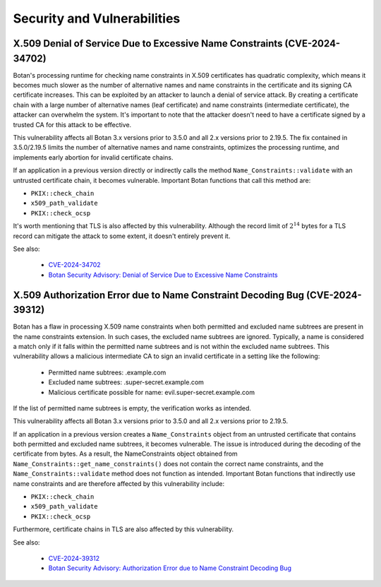 .. _chapter/vulnerabilities:

Security and Vulnerabilities
============================

X.509 Denial of Service Due to Excessive Name Constraints (CVE-2024-34702)
--------------------------------------------------------------------------

Botan's processing runtime for checking name constraints in X.509 certificates
has quadratic complexity, which means it becomes much slower as the number of
alternative names and name constraints in the certificate and its signing CA
certificate increases. This can be exploited by an attacker to launch a denial
of service attack. By creating a certificate chain with a large number of
alternative names (leaf certificate) and name constraints (intermediate certificate),
the attacker can overwhelm the system. It's important to note that the attacker
doesn't need to have a certificate signed by a trusted CA for this attack to be
effective.

This vulnerability affects all Botan 3.x versions prior to 3.5.0 and all 2.x
versions prior to 2.19.5. The fix contained in 3.5.0/2.19.5 limits the number
of alternative names and name constraints, optimizes the processing runtime,
and implements early abortion for invalid certificate chains.

If an application in a previous version directly or indirectly calls the method
``Name_Constraints::validate`` with an untrusted certificate chain, it becomes
vulnerable. Important Botan functions that call this method are:

- ``PKIX::check_chain``
- ``x509_path_validate``
- ``PKIX::check_ocsp``

It's worth mentioning that TLS is also affected by this vulnerability. Although
the record limit of :math:`2^{14}` bytes for a TLS record can mitigate the attack to some
extent, it doesn't entirely prevent it.

See also:

 * `CVE-2024-34702 <https://www.cve.org/CVERecord?id=CVE-2024-34702>`_
 * `Botan Security Advisory: Denial of Service Due to Excessive Name Constraints <https://github.com/randombit/botan/security/advisories/GHSA-5gg9-hqpr-r58j>`_

X.509 Authorization Error due to Name Constraint Decoding Bug (CVE-2024-39312)
----------------------------------------------------------------------------------

Botan has a flaw in processing X.509 name constraints when both permitted and
excluded name subtrees are present in the name constraints extension. In such
cases, the excluded name subtrees are ignored. Typically, a name is considered a
match only if it falls within the permitted name subtrees and is not within the
excluded name subtrees. This vulnerability allows a malicious intermediate CA to
sign an invalid certificate in a setting like the following:

 * Permitted name subtrees: .example.com
 * Excluded name subtrees: .super-secret.example.com
 * Malicious certificate possible for name: evil.super-secret.example.com

If the list of permitted name subtrees is empty, the verification works as intended.

This vulnerability affects all Botan 3.x versions prior to 3.5.0 and all 2.x
versions prior to 2.19.5.

If an application in a previous version creates a ``Name_Constraints`` object from
an untrusted certificate that contains both permitted and excluded name subtrees,
it becomes vulnerable. The issue is introduced during the decoding of the
certificate from bytes. As a result, the NameConstraints object obtained from
``Name_Constraints::get_name_constraints()`` does not contain the correct name
constraints, and the ``Name_Constraints::validate`` method does not function as
intended. Important Botan functions that indirectly use name constraints and are
therefore affected by this vulnerability include:

- ``PKIX::check_chain``
- ``x509_path_validate``
- ``PKIX::check_ocsp``

Furthermore, certificate chains in TLS are also affected by this vulnerability.

See also:

 * `CVE-2024-39312 <https://www.cve.org/CVERecord?id=CVE-2024-39312>`_
 * `Botan Security Advisory: Authorization Error due to Name Constraint Decoding Bug <https://github.com/randombit/botan/security/advisories/GHSA-jp24-56jm-gg86>`_
